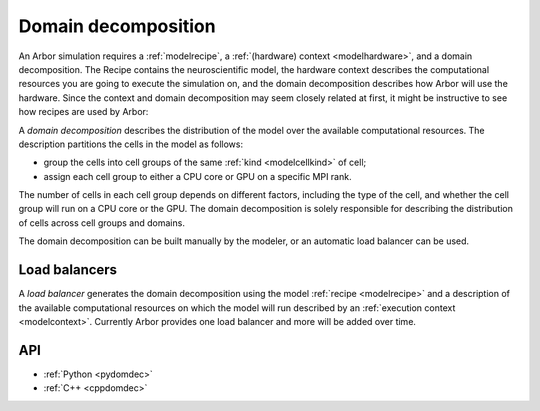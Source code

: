 .. _modeldomdec:

Domain decomposition
====================

An Arbor simulation requires a :ref:`modelrecipe`, a :ref:`(hardware) context <modelhardware>`, and a domain decomposition. The Recipe contains the neuroscientific model, the hardware context describes the computational resources you are going to execute the simulation on, and the domain decomposition describes how Arbor will use the hardware. Since the context and domain decomposition may seem closely related at first, it might be instructive to see how recipes are used by Arbor: 

.. raw:: html
   :file: domdec-diag-1.html

A *domain decomposition* describes the distribution of the model over the available computational resources.
The description partitions the cells in the model as follows:

* group the cells into cell groups of the same :ref:`kind <modelcellkind>` of cell;
* assign each cell group to either a CPU core or GPU on a specific MPI rank.

The number of cells in each cell group depends on different factors, including the type of the cell, and whether the
cell group will run on a CPU core or the GPU. The domain decomposition is solely responsible for describing the distribution
of cells across cell groups and domains.

The domain decomposition can be built manually by the modeler, or an automatic load balancer can be used.


Load balancers
--------------

A *load balancer* generates the domain decomposition using the model :ref:`recipe <modelrecipe>` and a description of
the available computational resources on which the model will run described by an :ref:`execution context <modelcontext>`.
Currently Arbor provides one load balancer and more will be added over time.

API
---

* :ref:`Python <pydomdec>`
* :ref:`C++ <cppdomdec>`

